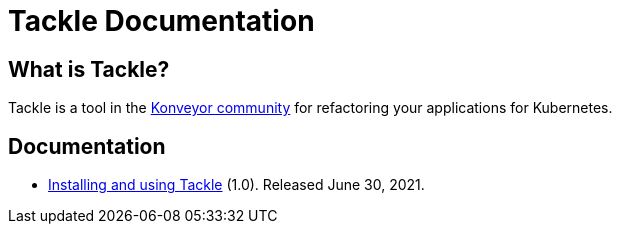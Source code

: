 # Tackle Documentation
:page-layout: default
:keywords: migration, Kubernetes, modernization, KubeVirt, inventory, pathfinder

## What is Tackle?

Tackle is a tool in the link:https://konveyor.io/[Konveyor community] for refactoring your applications for Kubernetes.

## Documentation

* link:documentation/doc-installing-and-using-tackle/master/index.html[Installing and using Tackle] (1.0). Released June 30, 2021.
